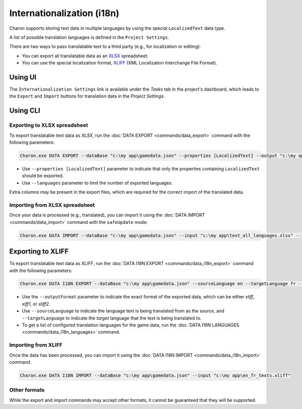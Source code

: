 Internationalization (i18n)
===========================

Charon supports storing text data in multiple languages by using the special ``LocalizedText`` data type.

A list of possible translation languages is defined in the ``Project Settings``.

There are two ways to pass translatable text to a third party (e.g., for localization or editing):

- You can export all translatable data as an `XLSX <https://en.wikipedia.org/wiki/Office_Open_XML>`_ spreadsheet.
- You can use the special localization format, `XLIFF <https://en.wikipedia.org/wiki/XLIFF>`_ (XML Localization Interchange File Format).

Using UI
--------

The ``Internationalization Settings`` link is available under the *Tasks* tab in the project's dashboard, which leads to the ``Export`` and ``Import`` buttons for translation data in the *Project Settings*.

Using CLI
---------

Exporting to XLSX spreadsheet
^^^^^^^^^^^^^^^^^^^^^^^^^^^^^

To export translatable text data as *XLSX*, run the :doc:`DATA EXPORT <commands/data_export>` command with the following parameters:

.. code-block:: bash

  Charon.exe DATA EXPORT --dataBase "c:\my app\gamedata.json" --properties [LocalizedText] --output "c:\my app\text_all_languages.xlsx" --outputFormat xlsx
  
- Use ``--properties [LocalizedText]`` parameter to indicate that only the properties containing ``LocalizedText`` should be exported.
- Use ``--languages`` parameter to limit the number of exported languages.

Extra columns may be present in the export files, which are required for the correct import of the translated data.

Importing from XLSX spreadsheet
^^^^^^^^^^^^^^^^^^^^^^^^^^^^^^^

Once your data is processed (e.g., translated), you can import it using the :doc:`DATA IMPORT <commands/data_import>` command with the ``safeUpdate`` mode:

.. code-block:: bash

  Charon.exe DATA IMPORT --dataBase "c:\my app\gamedata.json" --input "c:\my app\text_all_languages.xlsx" --inputFormat xlsx --mode safeUpdate
  
Exporting to XLIFF
------------------

To export translatable text data as *XLIFF*, run the :doc:`DATA I18N EXPORT <commands/data_i18n_export>` command with the following parameters:

.. code-block:: bash

  Charon.exe DATA I18N EXPORT --dataBase "c:\my app\gamedata.json" --sourceLanguage en --targetLanguage fr --output "c:\my app\en_fr_texts.xliff" --outputFormat xliff

- Use the ``--outputFormat`` parameter to indicate the exact format of the exported data, which can be either *xliff*, *xiff1*, or *xliff2*.
- Use ``--sourceLanguage`` to indicate the language text is being translated from as the *source*, and ``--targetLanguage`` to indicate the *target* language that the text is being translated to.
- To get a list of configured translation languages for the game data, run the :doc:`DATA I18N LANGUAGES <commands/data_i18n_languages>` command.

Importing from XLIFF
^^^^^^^^^^^^^^^^^^^^

Once the data has been processed, you can import it using the :doc:`DATA I18N IMPORT <commands/data_i18n_import>` command.

.. code-block:: bash

  Charon.exe DATA I18N IMPORT --dataBase "c:\my app\gamedata.json" --input "c:\my app\en_fr_texts.xliff"
  
Other formats
^^^^^^^^^^^^^

While the export and import commands may accept other formats, it cannot be guaranteed that they will be supported.
  
